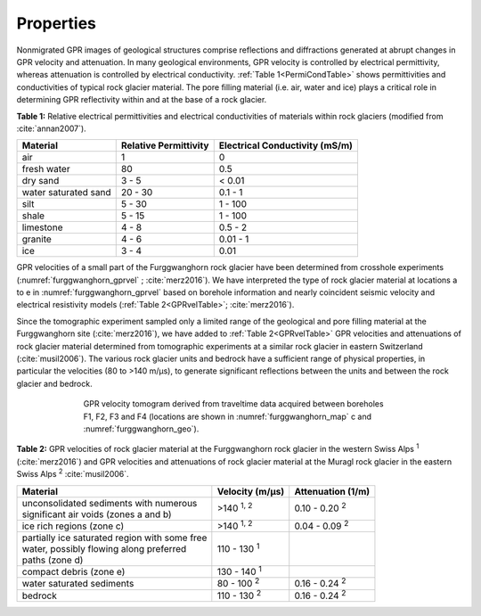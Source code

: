 .. _rockglacier_properties:

Properties
==========

Nonmigrated GPR images of geological structures comprise reflections and diffractions generated at abrupt changes in GPR velocity and attenuation. In many geological environments, GPR velocity is controlled by electrical permittivity, whereas attenuation is controlled by electrical conductivity. :ref:`Table 1<PermiCondTable>` shows permittivities and conductivities of typical rock glacier material. The pore filling material (i.e. air, water and ice) plays a critical role in determining GPR reflectivity within and at the base of a rock glacier.

.. _PermiCondTable:

**Table 1:** Relative electrical permittivities and electrical conductivities of materials within rock glaciers (modified from :cite:`annan2007`).

+---------------------------+---------------------------+--------------------------------------+
| **Material**              | **Relative Permittivity** | **Electrical Conductivity (mS/m)**   |
+---------------------------+---------------------------+--------------------------------------+
| air                       | 1                         | 0                                    |
+---------------------------+---------------------------+--------------------------------------+
| fresh water               | 80                        | 0.5                                  |
+---------------------------+---------------------------+--------------------------------------+
| dry sand                  | 3 - 5                     | < 0.01                               |
+---------------------------+---------------------------+--------------------------------------+
| water saturated sand      | 20 - 30                   | 0.1 - 1                              |
+---------------------------+---------------------------+--------------------------------------+
| silt                      | 5 - 30                    | 1 - 100                              |
+---------------------------+---------------------------+--------------------------------------+
| shale                     | 5 - 15                    | 1 - 100                              |
+---------------------------+---------------------------+--------------------------------------+
| limestone                 | 4 - 8                     | 0.5 - 2                              |
+---------------------------+---------------------------+--------------------------------------+
| granite                   | 4 - 6                     | 0.01 - 1                             |
+---------------------------+---------------------------+--------------------------------------+
| ice                       | 3 - 4                     | 0.01                                 |
+---------------------------+---------------------------+--------------------------------------+


GPR velocities of a small part of the Furggwanghorn rock glacier have been determined from crosshole experiments (:numref:`furggwanghorn_gprvel` ; :cite:`merz2016`). We have interpreted the type of rock glacier material at locations a to e in :numref:`furggwanghorn_gprvel` based on borehole information and nearly coincident seismic velocity and electrical resistivity models (:ref:`Table 2<GPRvelTable>`;  :cite:`merz2016`).

Since the tomographic experiment sampled only a limited range of the geological and pore filling material at the Furggwanghorn site (:cite:`merz2016`), we have added to :ref:`Table 2<GPRvelTable>` GPR velocities and attenuations of rock glacier material determined from tomographic experiments at a similar rock glacier in eastern Switzerland (:cite:`musil2006`). The various rock glacier units and bedrock have a sufficient range of physical properties, in particular the velocities (80 to >140 m/μs), to generate significant reflections between the units and between the rock glacier and bedrock.



.. figure:: images/furggwanghorn_gprvel.png
    :align: center
    :figwidth: 70%
    :name: furggwanghorn_gprvel


    GPR velocity tomogram derived from traveltime data acquired between boreholes F1, F2, F3 and F4 (locations are shown in :numref:`furggwanghorn_map` c and :numref:`furggwanghorn_geo`).


.. _GPRvelTable:

**Table 2:** GPR velocities of rock glacier material at the Furggwanghorn rock glacier in the western Swiss Alps :sup:`1` (:cite:`merz2016`) and GPR velocities and attenuations of rock glacier material at the Muragl rock glacier in the eastern Swiss Alps :sup:`2` :cite:`musil2006`.

+------------------------------------------------------+------------------------------------+------------------------+
| **Material**                                         | **Velocity (m/μs)**                | **Attenuation (1/m)**  |
+======================================================+====================================+========================+
| | unconsolidated sediments with numerous             | >140 :sup:`1, 2`                   | 0.10 - 0.20 :sup:`2`   |
| | significant air voids (zones a and b)              |                                    |                        |
+------------------------------------------------------+------------------------------------+------------------------+
| | ice rich regions (zone c)                          |>140 :sup:`1, 2`                    | 0.04 - 0.09 :sup:`2`   |
+------------------------------------------------------+------------------------------------+------------------------+
| | partially ice saturated region with some free      |110 - 130 :sup:`1`                  |                        |
| | water, possibly flowing along preferred            |                                    |                        |
| | paths (zone d)                                     |                                    |                        |
+------------------------------------------------------+------------------------------------+------------------------+
| | compact debris (zone e)                            |130 - 140 :sup:`1`                  |                        |
+------------------------------------------------------+------------------------------------+------------------------+
| | water saturated sediments                          |80 - 100 :sup:`2`                   | 0.16 - 0.24 :sup:`2`   |
+------------------------------------------------------+------------------------------------+------------------------+
| | bedrock                                            |110 - 130 :sup:`2`                  | 0.16 - 0.24 :sup:`2`   |
+------------------------------------------------------+------------------------------------+------------------------+





